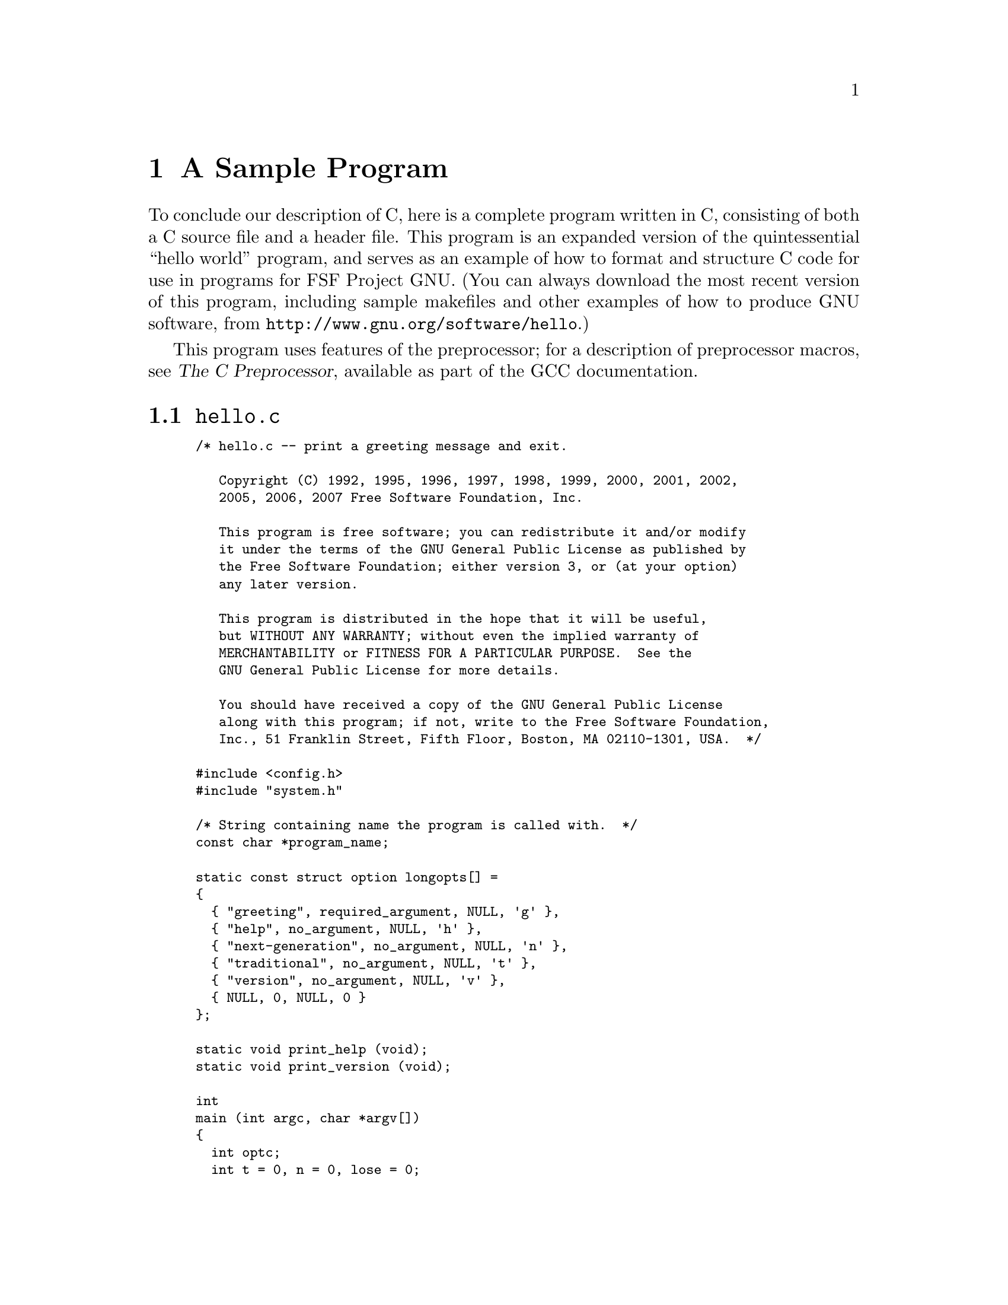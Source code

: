 
@c This is part of The GNU C Reference Manual
@c Copyright (C) 2007-2009 Free Software Foundation, Inc.
@c See the file gnu-c-manual.texi for copying conditions.

@c ----------------------------------------------------------------------------

@node A Sample Program
@chapter A Sample Program
@cindex sample program
@cindex hello program

To conclude our description of C, here is a complete program written in C, 
consisting of both a C source file and a header file.  This
program is an expanded version of the quintessential ``hello world'' program, and
serves as an example of how to format and structure C code for use in programs
for FSF Project GNU.  (You can always download the most recent version of this
program, including sample makefiles and other examples of how to produce GNU
software, from @code{http://www.gnu.org/software/hello}.)

This program uses features of the preprocessor; for a description of preprocessor
macros, see @cite{The C Preprocessor}, available as part of the GCC documentation.

@menu
* hello.c::
* system.h::
@end menu

@c ----------------------------------------------------------------------------

@node hello.c
@section @code{hello.c}
@cindex hello.c

@smallexample
/* hello.c -- print a greeting message and exit.

   Copyright (C) 1992, 1995, 1996, 1997, 1998, 1999, 2000, 2001, 2002,
   2005, 2006, 2007 Free Software Foundation, Inc.

   This program is free software; you can redistribute it and/or modify
   it under the terms of the GNU General Public License as published by
   the Free Software Foundation; either version 3, or (at your option)
   any later version.

   This program is distributed in the hope that it will be useful,
   but WITHOUT ANY WARRANTY; without even the implied warranty of
   MERCHANTABILITY or FITNESS FOR A PARTICULAR PURPOSE.  See the
   GNU General Public License for more details.

   You should have received a copy of the GNU General Public License
   along with this program; if not, write to the Free Software Foundation,
   Inc., 51 Franklin Street, Fifth Floor, Boston, MA 02110-1301, USA.  */

#include <config.h>
#include "system.h"

/* String containing name the program is called with.  */
const char *program_name;

static const struct option longopts[] =
@{
  @{ "greeting", required_argument, NULL, 'g' @},
  @{ "help", no_argument, NULL, 'h' @},
  @{ "next-generation", no_argument, NULL, 'n' @},
  @{ "traditional", no_argument, NULL, 't' @},
  @{ "version", no_argument, NULL, 'v' @},
  @{ NULL, 0, NULL, 0 @}
@};

static void print_help (void);
static void print_version (void);

int
main (int argc, char *argv[])
@{
  int optc;
  int t = 0, n = 0, lose = 0;
  const char *greeting = NULL;

  program_name = argv[0];

  /* Set locale via LC_ALL.  */
  setlocale (LC_ALL, "");

#if ENABLE_NLS
  /* Set the text message domain.  */
  bindtextdomain (PACKAGE, LOCALEDIR);
  textdomain (PACKAGE);
#endif

  /* Even exiting has subtleties.  The /dev/full device on GNU/Linux
     can be used for testing whether writes are checked properly.  For
     instance, hello >/dev/full should exit unsuccessfully.  On exit,
     if any writes failed, change the exit status.  This is
     implemented in the Gnulib module "closeout".  */
  atexit (close_stdout);

  while ((optc = getopt_long (argc, argv, "g:hntv", longopts, NULL)) != -1)
    switch (optc)
      @{
      /* One goal here is having --help and --version exit immediately,
         per GNU coding standards.  */
      case 'v':
        print_version ();
        exit (EXIT_SUCCESS);
        break;
      case 'g':
        greeting = optarg;
        break;
      case 'h':
        print_help ();
        exit (EXIT_SUCCESS);
        break;
      case 'n':
        n = 1;
        break;
      case 't':
        t = 1;
        break;
      default:
        lose = 1;
        break;
      @}

  if (lose || optind < argc)
    @{
      /* Print error message and exit.  */
      if (optind < argc)
        fprintf (stderr, _("%s: extra operand: %s\n"),
		 program_name, argv[optind]);
      fprintf (stderr, _("Try `%s --help' for more information.\n"),
               program_name);
      exit (EXIT_FAILURE);
    @}

  /* Print greeting message and exit. */
  if (t)
    printf (_("hello, world\n"));

  else if (n)
    /* TRANSLATORS: Use box drawing characters or other fancy stuff
       if your encoding (e.g., UTF-8) allows it.  If done so add the
       following note, please:

       [Note: For best viewing results use a UTF-8 locale, please.]
    */
	printf (_("\
+---------------+\n\
| Hello, world! |\n\
+---------------+\n\
"));

  else
    @{
      if (!greeting)
        greeting = _("Hello, world!");
      puts (greeting);
    @}
  
  exit (EXIT_SUCCESS);
@}



/* Print help info.  This long message is split into
   several pieces to help translators be able to align different
   blocks and identify the various pieces.  */

static void
print_help (void)
@{
  /* TRANSLATORS: --help output 1 (synopsis)
     no-wrap */
        printf (_("\
Usage: %s [OPTION]...\n"), program_name);

  /* TRANSLATORS: --help output 2 (brief description)
     no-wrap */
  fputs (_("\
Print a friendly, customizable greeting.\n"), stdout);

  puts ("");
  /* TRANSLATORS: --help output 3: options 1/2
     no-wrap */
  fputs (_("\
  -h, --help          display this help and exit\n\
  -v, --version       display version information and exit\n"), stdout);

  puts ("");
  /* TRANSLATORS: --help output 4: options 2/2
     no-wrap */
  fputs (_("\
  -t, --traditional       use traditional greeting format\n\
  -n, --next-generation   use next-generation greeting format\n\
  -g, --greeting=TEXT     use TEXT as the greeting message\n"), stdout);

  printf ("\n");
  /* TRANSLATORS: --help output 5 (end)
     TRANSLATORS: the placeholder indicates the bug-reporting address
     for this application.  Please add _another line_ with the
     address for translation bugs.
     no-wrap */
  printf (_("\
Report bugs to <%s>.\n"), PACKAGE_BUGREPORT);
@}



/* Print version and copyright information.  */

static void
print_version (void)
@{
  printf ("hello (GNU %s) %s\n", PACKAGE, VERSION);
  /* xgettext: no-wrap */
  puts ("");
  
  /* It is important to separate the year from the rest of the message,
     as done here, to avoid having to retranslate the message when a new
     year comes around.  */
  printf (_("\
Copyright (C) %s Free Software Foundation, Inc.\n\
License GPLv3+: GNU GPL version 3 or later\
<http://gnu.org/licenses/gpl.html>\n\
This is free software: you are free to change and redistribute it.\n\
There is NO WARRANTY, to the extent permitted by law.\n"),
              "2007");
@}
@end smallexample

@c ----------------------------------------------------------------------------

@node system.h
@section @code{system.h}
@cindex system.h

@smallexample
/* system.h: system-dependent declarations; include this first.
   Copyright (C) 1996, 2005, 2006, 2007 Free Software Foundation, Inc.

   This program is free software; you can redistribute it and/or modify
   it under the terms of the GNU General Public License as published by
   the Free Software Foundation; either version 3, or (at your option)
   any later version.

   This program is distributed in the hope that it will be useful,
   but WITHOUT ANY WARRANTY; without even the implied warranty of
   MERCHANTABILITY or FITNESS FOR A PARTICULAR PURPOSE.  See the
   GNU General Public License for more details.

   You should have received a copy of the GNU General Public License
   along with this program; if not, write to the Free Software Foundation,
   Inc., 51 Franklin Street, Fifth Floor, Boston, MA 02110-1301, USA.  */

#ifndef HELLO_SYSTEM_H
#define HELLO_SYSTEM_H

/* Assume ANSI C89 headers are available.  */
#include <locale.h>
#include <stdio.h>
#include <stdlib.h>
#include <string.h>

/* Use POSIX headers.  If they are not available, we use the substitute
   provided by gnulib.  */
#include <getopt.h>
#include <unistd.h>

/* Internationalization.  */
#include "gettext.h"
#define _(str) gettext (str)
#define N_(str) gettext_noop (str)

/* Check for errors on write.  */
#include "closeout.h"

#endif /* HELLO_SYSTEM_H */
@end smallexample
